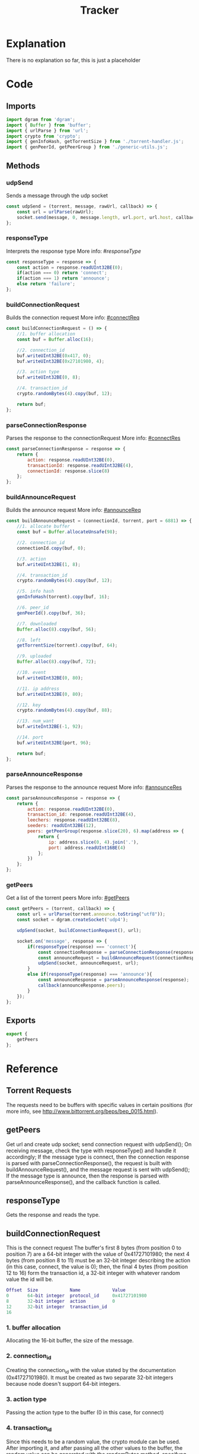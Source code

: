 #+TITLE: Tracker
#+DESCRIPTION: file related to the torrent tracker
#+PROPERTY: :tangle "./tracker.js"

* Explanation
There is no explanation so far, this is just a placeholder
* Code
** Imports
#+BEGIN_SRC js :tangle yes
import dgram from 'dgram';
import { Buffer } from 'buffer';
import { urlParse } from 'url';
import crypto from 'crypto';
import { genInfoHash, getTorrentSize } from './torrent-handler.js';
import { genPeerId, getPeerGroup } from './generic-utils.js';
#+END_SRC

** Methods
*** udpSend
Sends a message through the udp socket
#+BEGIN_SRC js :tangle yes
const udpSend = (torrent, message, rawUrl, callback) => {
    const url = urlParse(rawUrl);
    socket.send(message, 0, message.length, url.port, url.host, callback);
};
#+END_SRC
*** responseType
Interprets the response type
More info: #[[responseType]]
#+BEGIN_SRC js :tangle yes
const responseType = response => {
    const action = response.readUInt32BE(0);
    if(action === 0) return 'connect';
    if(action === 1) return 'announce';
    else return 'failure';
};
#+END_SRC

*** buildConnectionRequest
Builds the connection request
More info: [[#connectReq]]
#+BEGIN_SRC js :tangle yes
const buildConnectionRequest = () => {
    //1. buffer allocation
    const buf = Buffer.alloc(16);

    //2. connection_id
    buf.writeUInt32BE(0x417, 0);
    buf.writeUInt32BE(0x27101980, 4);

    //3. action type
    buf.writeUInt32BE(0, 8);

    //4. transaction_id
    crypto.randomBytes(4).copy(buf, 12);

    return buf;
};
#+END_SRC

*** parseConnectionResponse
Parses the response to the connectionRequest
More info: [[#connectRes]]
#+BEGIN_SRC js :tangle yes
const parseConnectionResponse = response => {
    return {
        action: response.readUInt32BE(0),
        transactionId: response.readUInt32BE(4),
        connectionId: response.slice(8)
    };
};
#+END_SRC

*** buildAnnounceRequest
Builds the announce request
More info: [[#announceReq]]
#+BEGIN_SRC js :tangle yes
const buildAnnounceRequest = (connectionId, torrent, port = 6881) => {
    //1. allocate buffer
    const buf = Buffer.allocateUnsafe(98);

    //2. connection_id
    connectionId.copy(buf, 0);

    //3. action
    buf.writeUInt32BE(1, 8);

    //4. transaction_id
    crypto.randomBytes(4).copy(buf, 12);

    //5. info hash
    genInfoHash(torrent).copy(buf, 16);

    //6. peer_id
    genPeerId().copy(buf, 36);

    //7. downloaded
    Buffer.alloc(8).copy(buf, 56);

    //8. left
    getTorrentSize(torrent).copy(buf, 64);

    //9. uploaded
    Buffer.alloc(8).copy(buf, 72);

    //10. event
    buf.writeUInt32BE(0, 80);

    //11. ip address
    buf.writeUInt32BE(0, 80);

    //12. key
    crypto.randomBytes(4).copy(buf, 88);

    //13. num_want
    buf.writeInt32BE(-1, 92);

    //14. port
    buf.writeUInt32BE(port, 96);

    return buf;
};
#+END_SRC

*** parseAnnounceResponse
Parses the response to the announce request
More info: [[#announceRes]]
#+BEGIN_SRC js :tangle yes
const parseAnnounceResponse = response => {
    return {
        action: response.readUInt32BE(0),
        transaction_id: response.readUInt32BE(4),
        leechers: response.readUInt32BE(8),
        seeders: readUInt32BE(12),
        peers: getPeerGroup(response.slice(20), 6).map(address => {
            return {
                ip: address.slice(0, 4).join('.'),
                port: address.readUInt16BE(4)
            };
        })
    };
};
#+END_SRC

*** getPeers
Get a list of the torrent peers
More info: [[#getPeers]]
#+BEGIN_SRC js :tangle yes
const getPeers = (torrent, callback) => {
    const url = urlParse(torrent.announce.toString("utf8"));
    const socket = dgram.createSocket('udp4');

    udpSend(socket, buildConnectionRequest(), url);

    socket.on('message', response => {
        if(responseType(response) === 'connect'){
            const connectionResponse = parseConnectionResponse(response);
            const announceRequest = buildAnnounceRequest(connectionResponse.connectionId);
            udpSend(socket, announceRequest, url);
        }
        else if(responseType(response) === 'announce'){
            const announceResponse = parseAnnounceResponse(response);
            callback(announceResponse.peers);
        }
    });
};
#+END_SRC

** Exports
#+BEGIN_SRC js :tangle yes
export {
    getPeers
};
#+END_SRC

* Reference
** Torrent Requests
The requests need to be buffers with specific values in certain positions (for more info, see http://www.bittorrent.org/beps/bep_0015.html).

** getPeers
:PROPERTIES:
:CUSTOM_ID: getPeers
:END:
Get url and create udp socket; send connection request with udpSend();
On receiving message, check the type with responseType() and handle it accordingly;
If the message type is connect, then the connection response is parsed with parseConnectionResponse(), the request is built with buildAnnounceRequest(), and the message request is sent with udpSend();
If the message type is announce, then the response is parsed with parseAnnounceResponse(), and the callback function is called.

** responseType
:PROPERTIES:
:CUSTOM_ID: responseType
:END:
Gets the response and reads the type.
** buildConnectionRequest
:PROPERTIES:
:CUSTOM_ID: connectReq
:END:
This is the connect request
The buffer's first 8 bytes (from position 0 to position 7) are a 64-bit integer with the value of 0x41727101980;
the next 4 bytes (from position 8 to 11) must be an 32-bit integer describing the action (in this case, connect, the value is 0);
then, the final 4 bytes (from position 12 to 16) form the transaction id, a 32-bit integer with whatever random value the id will be.
#+BEGIN_SRC dot
Offset  Size            Name            Value
0       64-bit integer  protocol_id     0x41727101980
8       32-bit integer  action          0
12      32-bit integer  transaction_id
16
#+END_SRC
*** 1. buffer allocation
Allocating the 16-bit buffer, the size of the message.
*** 2. connection_id
Creating the connection_id with the value stated by the documentation (0x41727101980). It must be created as two separate 32-bit integers because node doesn't support 64-bit integers.
*** 3. action type
Passing the action type to the buffer (0 in this case, for connect)
*** 4. transaction_id
Since this needs to be a random value, the crypto module can be used. After importing it, and after passing all the other values to the buffer, the random value can be generated with the randomBytes method, specifyng the number of bytes it should return; And then, with the copy method, it is copied to the message buffer, with the offset of 12, setting the starting position

** parseConnectionResponse
:PROPERTIES:
:CUSTOM_ID: connectRes
:END:
Parsing the response to the connect request
Much simpler than creating the request itself, the response is received, and then every part is separated into a property of an object, which is returned.
The response structure is similar to the request (see below), but the action is the first value, then the transaction_id, and then the connection_id.
To separate them easily, the first 4 bytes are read as the action (starting at 0), the following four are read as the transaction_id, and for last, since the connection_id is a 64-bit integer, it's easier to just splice the buffer instead of reading it as two halves and trying to join them afterwards.
#+BEGIN_SRC dot
Offset  Size            Name            Value
0       32-bit integer  action          0 // connect
4       32-bit integer  transaction_id
8       64-bit integer  connection_id
16
#+END_SRC

** buildAnnounceRequest
:PROPERTIES:
:CUSTOM_ID: announceReq
:END:
This is the announce request
It follows the same idea of the connection request, but it has several more values. It is 98 bytes long. It would be too long to explain every part individually, so just check the graph below.

Note: this is the announce request for ipv4 addresses. For ipv6, check the documentation linked in the Torrent Requests section.
#+BEGIN_SRC dot
Offset  Size    Name    Value
0       64-bit integer  connection_id
8       32-bit integer  action          1 // announce
12      32-bit integer  transaction_id
16      20-byte string  info_hash
36      20-byte string  peer_id
56      64-bit integer  downloaded
64      64-bit integer  left
72      64-bit integer  uploaded
80      32-bit integer  event           0 // 0: none; 1: completed; 2: started; 3: stopped
84      32-bit integer  IP address      0 // default
88      32-bit integer  key
92      32-bit integer  num_want        -1 // default
96      16-bit integer  port
98
#+END_SRC

*** 1. allocate the buffer
Simple, like in the connect request. Just allocating the buffer, but instead of the 16 bytes the connectRequest used, this one uses 98 bytes.
Also, this one is being allocated with Buffer.allocUnsafe, which uses an pre-allocated internal node buffer pool, making it faster, but not guaranteeing zeroes in all values.
Being honest, I'm not sure why I'm using it here, just saw a guy using it online and decided to give it a try. Really don't know if using the regullar Buffer.alloc will be too much of a hit in performance for such a large(r) buffer, or if it's size makes it inefficient, but hey, if it works, it works.

*** 2. connection_id
The connection id received from parsing the connect request response.

*** 3. action
Again, just like in the connection request, this value indicates what type of request this is, or what action is to be executed. Here, the value should be 1, which is announce

*** 4. transaction_id
The transaction id works the same as the connection id: a randomly generated id that identifies that transaction.

*** 5. info_hash
The info hash is a hashed version of all the info on the torrent. Looks very complicated, ends up being very simple (to understand, of course. I just know I'm in for a ride when I get to the implementation of handling this part).
*Not implemented yet, will update this when it is.*

*** 6. peer_id
The peer id is an id you assign to the peer, so, like the other ids in this request, self-explanatory.

*** 7. downloaded
As far as I understand, it's the amount already downloaded.

*** 8. left
Reflecting downloaded, this one is about how much is left to download (this one seems like it is also going to be a pain to implement, but who knows?).

*** 9. uploaded
Just wingin' it here, but my guess would be how much has been uploaded, just like downloaded. But not sure, it's kinda hard to search info about these individual properties (even the official docs I've linked before don't seem to individually explain these).

*** 10. event
Warns about an event. The types of events are listed in the announce request graph above this section.

*** 11. ip address
It's becoming an common theme with these last ones that I just guess what they are (Still writing everything, haven't had a chance to actually see and use some of these methods yet), but it looks like this one is just the IP of (probably) the receiver.

*** 12. key
A key, not sure exactly what for, but a key nonetheless. It seems like it can just be a random 4-byte value.

*** 13. num_want
The number of peers the client wants to receive. Assuming here that -1 is something akin to unlimited.

*** 14. port
The port the client is listening. Apparently, BitTorrent standardized using ports between 6881-6889, so I've got 6881 as the default for the method arg, but it can be overloaded.

** parseAnnounceReponse
:PROPERTIES:
:CUSTOM_ID: announceRes
:END:
Parsing the response to the announce request
More complicated than it looked for me. The layout is in the graph below, but up until the seeders, it was easy: just like the connect response, just get the value at the exact position. But the peers, that's harder. The number of peers is not fixed, so it needs to be dynamic. In the generic utils file, there's the getPeerGroup method, the explanation will be there, and after, they're mapped to a callback, and returned as (I hope) a nice array of peers.
*slice: interprets it as an array, starts at byte 20, gets the next 6 bytes as the specification says.
Note: Just as it was it building the announce, this format of parsing it is for ipv4 requests. ipv6 are a little different.

#+BEGIN_SRC dot
Offset      Size            Name            Value
0           32-bit integer  action          1 // announce
4           32-bit integer  transaction_id
8           32-bit integer  interval
12          32-bit integer  leechers
16          32-bit integer  seeders
20 + 6 * n  32-bit integer  IP address
24 + 6 * n  16-bit integer  TCP port
20 + 6 * N

#+END_SRC
